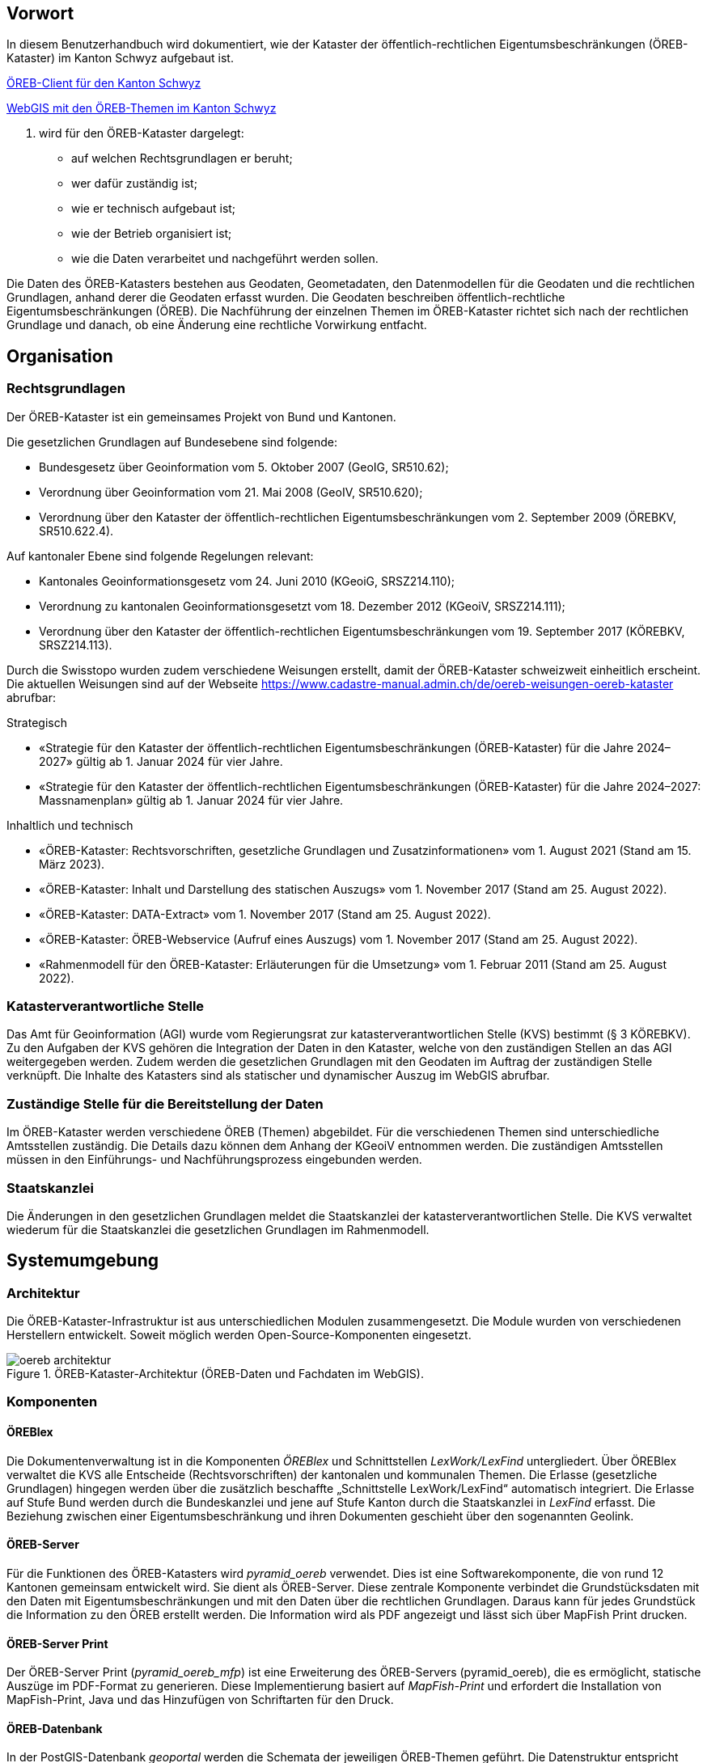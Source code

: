 == Vorwort 
In diesem Benutzerhandbuch wird dokumentiert, wie der Kataster der öffentlich-rechtlichen Eigentumsbeschränkungen (ÖREB-Kataster) im Kanton Schwyz aufgebaut ist.

https://map.geo.sz.ch/oereb_client[ÖREB-Client für den Kanton Schwyz]

https://map.geo.sz.ch/s/tR6Lk5[WebGIS mit den ÖREB-Themen im Kanton Schwyz]

. wird für den ÖREB-Kataster dargelegt:
* auf welchen Rechtsgrundlagen er beruht; 
* wer dafür zuständig ist; 
* wie er technisch aufgebaut ist; 
* wie der Betrieb organisiert ist; 
* wie die Daten verarbeitet und nachgeführt werden sollen.

Die Daten des ÖREB-Katasters bestehen aus Geodaten, Geometadaten, den Datenmodellen für die Geodaten und die rechtlichen Grundlagen, anhand derer die Geodaten erfasst wurden. Die Geodaten beschreiben öffentlich-rechtliche Eigentumsbeschränkungen (ÖREB). Die Nachführung der einzelnen Themen im ÖREB-Kataster richtet sich nach der rechtlichen Grundlage und danach, ob eine Änderung eine rechtliche Vorwirkung entfacht. 

== Organisation
=== Rechtsgrundlagen 
Der ÖREB-Kataster ist ein gemeinsames Projekt von Bund und Kantonen.

.Die gesetzlichen Grundlagen auf Bundesebene sind folgende:
* Bundesgesetz über Geoinformation vom 5. Oktober 2007 (GeoIG, SR510.62); 
* Verordnung über Geoinformation vom 21. Mai 2008 (GeoIV, SR510.620); 
* Verordnung über den Kataster der öffentlich-rechtlichen Eigentumsbeschränkungen vom 2. September 2009 (ÖREBKV, SR510.622.4).

.Auf kantonaler Ebene sind folgende Regelungen relevant:
* Kantonales Geoinformationsgesetz vom 24. Juni 2010 (KGeoiG, SRSZ214.110); 
* Verordnung zu kantonalen Geoinformationsgesetzt vom 18. Dezember 2012 (KGeoiV, SRSZ214.111); 
* Verordnung über den Kataster der öffentlich-rechtlichen Eigentumsbeschränkungen vom 19. September 2017 (KÖREBKV, SRSZ214.113).

Durch die Swisstopo wurden zudem verschiedene Weisungen erstellt, damit der ÖREB-Kataster schweizweit einheitlich erscheint. Die aktuellen Weisungen sind auf der Webseite https://www.cadastre-manual.admin.ch/de/oereb-weisungen-oereb-kataster[] abrufbar:

.Strategisch
* «Strategie für den Kataster der öffentlich-rechtlichen Eigentumsbeschränkungen (ÖREB-Kataster) für die Jahre 2024–2027» gültig ab 1. Januar 2024 für vier Jahre. 
* «Strategie für den Kataster der öffentlich-rechtlichen Eigentumsbeschränkungen (ÖREB-Kataster) für die Jahre 2024–2027: Massnamenplan» gültig ab 1. Januar 2024 für vier Jahre. +

.Inhaltlich und technisch
* «ÖREB-Kataster: Rechtsvorschriften, gesetzliche Grundlagen und Zusatzinformationen» vom 1. August 2021 (Stand am 15. März 2023). 
* «ÖREB-Kataster: Inhalt und Darstellung des statischen Auszugs» vom 1. November 2017 (Stand am 25. August 2022). 
* «ÖREB-Kataster: DATA-Extract» vom 1. November 2017 (Stand am 25. August 2022). 
* «ÖREB-Kataster: ÖREB-Webservice (Aufruf eines Auszugs) vom 1. November 2017 (Stand am 25. August 2022). 
* «Rahmenmodell für den ÖREB-Kataster: Erläuterungen für die Umsetzung» vom 1. Februar 2011 (Stand am 25. August 2022). 

=== Katasterverantwortliche Stelle
Das Amt für Geoinformation (AGI) wurde vom Regierungsrat zur katasterverantwortlichen Stelle (KVS) bestimmt (§ 3 KÖREBKV). Zu den Aufgaben der KVS gehören die Integration der Daten in den Kataster, welche von den zuständigen Stellen an das AGI weitergegeben werden. Zudem werden die gesetzlichen Grundlagen mit den Geodaten im Auftrag der zuständigen Stelle verknüpft. Die Inhalte des Katasters sind als statischer und dynamischer Auszug im WebGIS abrufbar.

=== Zuständige Stelle für die Bereitstellung der Daten
Im ÖREB-Kataster werden verschiedene ÖREB (Themen) abgebildet. Für die verschiedenen Themen sind unterschiedliche Amtsstellen zuständig. Die Details dazu können dem Anhang der KGeoiV entnommen werden. Die zuständigen Amtsstellen müssen in den Einführungs- und Nachführungsprozess eingebunden werden.

=== Staatskanzlei
Die Änderungen in den gesetzlichen Grundlagen meldet die Staatskanzlei der katasterverantwortlichen Stelle. Die KVS verwaltet wiederum für die Staatskanzlei die gesetzlichen Grundlagen im Rahmenmodell.

== Systemumgebung
=== Architektur
Die ÖREB-Kataster-Infrastruktur ist aus unterschiedlichen Modulen zusammengesetzt. Die Module wurden von verschiedenen Herstellern entwickelt. Soweit möglich werden Open-Source-Komponenten eingesetzt.

.ÖREB-Kataster-Architektur (ÖREB-Daten und Fachdaten im WebGIS).
image::../img/oereb_architektur.jpg[scaledwidth=100%,align="center"]

=== Komponenten
==== ÖREBlex
Die Dokumentenverwaltung ist in die Komponenten _ÖREBlex_ und Schnittstellen _LexWork/LexFind_ untergliedert. Über ÖREBlex verwaltet die KVS alle Entscheide (Rechtsvorschriften) der kantonalen und kommunalen Themen. Die Erlasse (gesetzliche Grundlagen) hingegen werden über die zusätzlich beschaffte „Schnittstelle LexWork/LexFind“ automatisch integriert. Die Erlasse auf Stufe Bund werden durch die Bundeskanzlei und jene auf Stufe Kanton durch die Staatskanzlei in _LexFind_ erfasst. Die Beziehung zwischen einer Eigentumsbeschränkung und ihren Dokumenten geschieht über den sogenannten Geolink. 

==== ÖREB-Server
Für die Funktionen des ÖREB-Katasters wird _pyramid_oereb_ verwendet. Dies ist eine Softwarekomponente, die von rund 12 Kantonen gemeinsam entwickelt wird. Sie dient als ÖREB-Server. Diese zentrale Komponente verbindet die Grundstücksdaten mit den Daten mit Eigentumsbeschränkungen und mit den Daten über die rechtlichen Grundlagen. Daraus kann für jedes Grundstück die Information zu den ÖREB erstellt werden. Die Information wird als PDF angezeigt und lässt sich über MapFish Print drucken.

==== ÖREB-Server Print
Der ÖREB-Server Print (_pyramid_oereb_mfp_) ist eine Erweiterung des ÖREB-Servers (pyramid_oereb), die es ermöglicht, statische Auszüge im PDF-Format zu generieren. Diese Implementierung basiert auf _MapFish-Print_ und erfordert die Installation von MapFish-Print, Java und das Hinzufügen von Schriftarten für den Druck.

==== ÖREB-Datenbank
In der PostGIS-Datenbank _geoportal_ werden die Schemata der jeweiligen ÖREB-Themen geführt. 
Die Datenstruktur entspricht einem mit _ili2pg_ angelegten Schema und Tabellen. Für die Bereitstellung der Geowebdienste (WMS, WFS) werden zusätzlche Views angelegt.

==== ÖREB-Client
Mit dem ÖREB-Client lassen sich sämtliche öffentlich-rechtlichen Eigentumsbeschränkungen (ÖREB) eines Grundstücks abfragen. Die Anwendung visualisiert die einzelnen Beschränkungen auf einer Karte, zeigt in der Legende deren prozentualen Anteil an der Gesamtfläche und ermöglicht es, eine vollständige Übersicht aller Beschränkungen als PDF-Dokument zu erstellen.

==== WebGIS (GeoMapFish)
Im Kanton Schwyz wurde der ÖREB-Kataster zusätzlich ins WebGIS eingebaut. Damit dient _GeoMapFish_ zusammen mit einem graphikfähigen Browser als Benutzeroberfläche und Datenviewer. Sämtliche Daten aus dem WebGIS können zusammen mit den ÖREB-Daten dargestellt werden. Sie sind jedoch nicht Teil eines ÖREB-Auszugs. Im Feature Report des Grundstücks befinden sich die Links zum PDF-Auszug und zum dynamischen Auszug des ÖREB-Katasters.

==== Geodaten
ÖREB existieren auf den verschiedenen föderalen Ebenen (Bund, Kanton, Gemeinden). Die Geodaten dazu müssen je nach föderaler Ebene unterschiedlich behandelt werden:

* Geodaten vom Bund können zentral über http://data.geo.admin.ch bezogen und ins System eingebunden werden.  
* Geodaten vom Kanton werden von der zuständigen kantonalen Fachstelle aufbereitet. Bevor sie publiziert werden, müssen die Daten auf Vollständigkeit und Konsistenz geprüft werden: http://data.geo.sz.ch.
* Geodaten der Gemeinden müssen erst zusammengeführt und bereinigt werden. Man spricht von Datenintegration. Allfällige Lücken oder Überlagerungen in den Daten müssen behoben werden. Dies kann in der Regel nicht vollständig zentral erfolgen: http://data.geo.sz.ch.

== Durchführung und Überwachung des Betriebs
=== Entwicklungs-, Test- und Produktionssystem
Die gesamte Infrastruktur steht dreifach zur Verfügung. Einmal auf einem Entwicklungssystem (dev), dann auf einem Testsystem (tst) und auf einem Produktionssystem (prod). Bevor neue oder geänderte Funktionen und Daten auf dem Produktionssystem veröffentlicht werden, werden diese auf das Testsystem aufgespielt und dort getestet. Das Entwicklungssystem dient zum Ausprobieren neuer Funktionen. 

Geplante Arbeiten an den Systemen werden mittels eines Trello-Boards überwacht. In den einzelnen Aufgaben, die auf dem Trello-Board festgehalten wurden, werden die Aktivitäten kommentiert. 

Änderungen und Neuerungen im produktiven System werden über einen Newsletter per E-Mail interessierten Dritten mitgeteilt.

=== Betriebsüberwachung mit Monitoring, Alarmierung 
Die Überwachung des Betriebs des ÖREB-Katasters geschieht auf unterschiedlichen Stufen. Auf tiefster Stufe, die Kontrolle der Funktionstüchtigkeit der Webserver, erfolgt durch Monitoringprozesse bei der Firma _Camptocamp_. Die Überwachung der Integrationsprozesse erfolgt durch die KVS. Sie kontrolliert die Jobs, und wird informiert, wenn Bundesdaten aktualisiert wurden. Allfällige Probleme beim Zugreifen durch Dritte auf den ÖREB-Kataster bzw. die kantonalen Geodateninfrastruktur (KGDI) bei internem gut durchlaufenden Betrieb werden von Dritten z. B. über die Service-Hotline oder per E-Mail gemeldet und schnellstmöglich bearbeitet.

=== Datensicherung
Die Geobasisdaten der kantonalen ÖREB-Themen sind in der KGDI abgelegt. Die Datenintegration in den ÖREB-Kataster erfolgt mittels dem Rahmenmodell. Dadurch werden die Daten jeweils täglich durch das Amt für Informatik (AFI) SZ gesichert. Die Sicherung der Daten für den Kataster der Belasteten Standorte erfolgt durch die Firma _geops_. Die Inhalte des Rechtsinformationssystems ÖREBlex werden durch die Firma _Sitrox_ AG, Zürich, gewartet und gesichert. Die Infrastruktur des WebGIS SZ wird durch Camptocamp gewartet und gesichert.

=== Kontrollen zum Datenschutz 
Die Geobasisdaten der ÖREB-Themen enthalten nicht-sensitive Sachdaten und unterliegen deshalb keinen Einschränkungen durch den Datenschutz. Die Rechtsvorschriften werden ohne sensible Daten publiziert. Die entsprechende Bearbeitung der Rechtsvorschriften liegt in der Verantwortung der zuständigen Stelle (§ 4 Abs. 1 KÖREBKV). Der Grundstücksbeschrieb der amtlichen Vermessung enthält die öffentlichen Eigentümerdaten des Grundbuchs. Diese Daten können nur im dynamischen Auszug über einen Link aufgerufen werden. Der Datenschützer des Kantons Schwyz wurde bei der Erstellung des ÖREB-Katasters einbezogen.

=== Statistiken, Kennzahlen, Messgrössen
Die Zugriffe auf den ÖREB-Kataster werden geloggt und können in Abhängigkeit von Zeit und Thema mit Hilfe von Python, FME und Excel ausgewertet werden. Diese Zahlen sind auch die Kennzahlen für den jährlichen kantonalen Bericht und dienen der Katasteraufsicht und dem Kantonsrat als Berichtsinstrument.

=== Vorgehen im Fehlerfall
Fehler in den Geobasisdaten und Rechtsvorschriften, welche der katasteverantwortlichen Stelle  gemeldet werden, werden dem zuständigen Datenherrn zur Korrektur gemeldet. Die Fehler sind je nach Art so schnell wie möglich zu beheben. Dabei gilt die Frist von 20 Tagen gemäss § 6 Abs. 2 KÖREBKV.

== Ausfall des Betriebs und der Dienste
=== Ausfall und Wiederherstellung System/Betrieb ÖREB-Kataster
Während den Bürozeiten gibt es eine ordentliche Wiederherstellung (Reboot) in wenigen Minuten nach Eingang der Meldung. Der Reboot des Datenbank- und des Applikationsdienstes wird durch die Mitarbeiter des AGI durchgeführt.

=== Ausfall und Wiederherstellung Dienste 
In einem solchen Fall läuft der interne Standardprozess zur Wiederherstellung des WebGIS ab. Mitarbeiter des AGI werden die Fehlerursache eruieren und das Problem beheben. Bei Ausfall von Diensten mit Zugriff auf die ÖREB-Daten des Bundes, ist die Behebung der Ursache beim Bund abzuwarten.

=== Ablauf für die Wiederinbetriebnahme
Vor der Inbetriebnahme eines unterbrochenen oder ausgefallenen Betriebes werden die Inhalte und Funktionalitäten des WebGIS SZ auf einer Testumgebung geprüft. Bei den Diensten zu den Bundesdaten wird deren erneute Verfügbarkeit beim Bund nachgefragt.

=== Qualitätssicherung nach Wiederinbetriebnahme 
Die KVS führt Stichproben durch, welche die korrekte Wiederinbetriebnahme sicherstellt. Bei den Diensten zu den Bundesdaten geht man davon aus, dass die Dienste und Bundesdaten durch den Bund geprüft werden.

=== Erstellung und Wiedereinspielung Backups
Je nach Ereignis werden einzelne Datensätze, Themen oder die ganze Datenbank zurückgespielt. Die Backups der ÖREB-Daten, abgelegt auf dem Laufwerk Q der kantonalen Verwaltung, werden durch das Amt für Informatik täglich und wöchentlich durchgeführt. Die Rechtsvorschriften im ÖREBlex sind durch die Firma Sitrox und die Funktionalitäten des WebGIS durch die Firma CamptoCamp betreut und gesichert. Das Einspielen eines Backups geschieht nach den Vorgaben interner Abläufe. Mitarbeiter des AGI treten dabei in Kontakt mit den Verantwortlichen der Infrastruktur und beauftragen diese mit dem Einspielen eines Backups.

== Datenverarbeitung
=== Erstaufnahme der ÖREB-Katasterdaten
.Erstaufnahme der ÖREB-Katasterdaten.
image::../img/erstaufnahme_oereb-katasterdaten.jpg[scaledwidth=100%,align="center"]

. Die KVS nimmt mit der zuständigen Amtstelle Kontakt auf. Es geht darum abzuklären, in welcher Form die Daten vorliegen und wie sie allenfalls erhoben werden müssen.
. Die KVS legt zusammen mit der zuständigen Amtsstelle das Datenmodell fest. Das Modell basiert auf dem aktuellen MGDM und dem ÖREB-Rahmenmodell. Weiter legt die KVS zusammen mit der zuständigen Amtsstelle fest, wie die Daten erhoben, ins richtige Datenmodell transformiert und validiert werden können. Zudem wird gemeinsam ein Darstellungsmodell für die Geodaten festgelegt, das den ÖREB-Weisungen der Swisstopo entspricht. 
. Die Geodaten und die Rechtsvorschriften müssen unter Federführung der zuständigen Amtsstelle zusammengetragen werden. Die KVS begleitet die zuständige Amtsstelle bei dieser Arbeit. Die Daten müssen auf Korrektheit und Vollständigkeit geprüft werden.
. Die Geodaten werden im Testsystem aufgesetzt und nochmals geprüft. Die Geometadaten werden vorbereitet.  
Die zuständige Stelle bestätigt bei der Datenabgabe der KVS, dass die Daten gemäss dem gesetzlich vorgeschriebenen Verfahren beschlossen und genehmigt wurden und dass sie in Kraft sind. Wenn keine rechtsverbindlichen Daten existieren, werden Daten in den ÖREB-Kataster aufgenommen, die auf einem rechtsverbindlichen Plan beruhen. Die KVS legt in diesem Fall mit der zuständigen Stelle fest, wie die Rechtsverbindlichkeit der Daten erzeugt werden kann.
. Bevor die Daten auf das Produktivsystem übertragen und öffentlich aufgeschaltet werden, werden sie nochmals geprüft. Unvollständige oder fehlerhafte Daten werden nicht aufgeschaltet. Mit der Aufschaltung werden die Geometadaten aktualisiert.

=== Datenverwaltung
Die Verwaltung der Geodaten erfolgt innerhalb der Struktur der kantonalen Geodateninfrastruktur. Die Rechtsdokumente werden mit OEREBlex nur über Links verknüpft. Verwaltet werden sie in LexFind.

=== Nachführung der Datenmodelle
Eine Nachführung des Datenmodells wird etwa bei der Änderung des Rahmenmodells des Bundes notwendig. In diesem Falls unterstützt die KVS bei der Transformation der bestehenden Daten ins neue Datenmodell. Nach Möglichkeit werden automatisierte Prozesse, z. B. mit FME verwendet.

=== Nachführung des Darstellungsmodells
Bei der Nachführung des Darstellungsmodells berät die KVS die zuständige Amtsstelle. Es wird insbesondere auf kartographische Besonderheiten hingewiesen. Zusätzlich werden die Rahmenbedingungen des Bundes berücksichtigt.

Die neue Darstellung wird zuerst auf dem Testsystem geprüft. Nur bei erfolgreicher Prüfung wird das neue Datenmodell auf das Produktivsystem übernommen.

=== Nachführung der ÖREB-Daten im Allgemeinen
==== Generelles Vorgehen

.Gerelles Vorgehen beim Nachführungsprozess.
image::../img/nachfuehrung_generelles_vorgehen.jpg[scaledwidth=100%,align="center"]

Eine Nachführung der Geodaten kann ereignisbezogen ausgelöst werden oder periodisch erfolgen. In beiden Fällen löst die zuständige Amtsstelle die Nachführung aus. Sie liefert der KVS den Änderungsdatensatz. Die KVS nimmt die Daten entgegen, registriert und prüft sie. Geprüft werden Datenkonsistenz und Modellkonformität. Wenn die Daten Fehler aufweisen, müssen sie durch die zuständige Stelle bereinigt werden.

Die geänderten Geodaten werden in jedem Fall vor der Veröffentlichung auf dem Testsystem nochmals geprüft. Die Geometadaten werden für die Publikation vorbereitet.

Der detaillierte Ablauf der Nachführung unterscheidet sich für Geodaten mit und ohne öffentlicher Auflage. 

==== Geodaten ohne öffentliche Auflage
.In den folgenden Fällen entfällt eine öffentliche Auflage:
* Die Geodaten unterstehen keiner öffentlichen Auflage.  
* Es ändert sich nur das Geodatenmodell. Die Geodaten bleiben inhaltlich gleich.
* Es ändert sich nur das Darstellungsmodell. Die Geodaten bleiben inhaltlich gleich. 
* Es erfolgt nur eine «Kanzleiänderung» an den Geodaten. Die Änderung an den Geodaten ist nur redaktioneller Art oder formlos. Rechtlich bleiben die Geodaten unverändert.
* Es erfolgt nur eine geringfügige Korrektur, die durch den Regierungsrat genehmigt werden darf. 

In diesem Fall werden die Änderungen auf dem Testsystem vorbereitet und geprüft. Bei erfolgreicher Prüfung können sie auf dem produktiven System aufgeschaltet werden. Allenfalls erfolgt die Aufschaltung auf dem produktiven System zu einem bestimmten Termin, etwa wenn die Änderung mittels Regierungsratsbeschluss in Kraft gesetzt wird.

==== Geodaten mit öffentlicher Auflage
. Die Auflage wird auf dem Testsystem geprüft und zu einem bestimmten Termin auf dem produktiven System aufgeschaltet. 
. Auf dem Testsystem wird das Ende der Auflage vorbereitet und zu einem bestimmten Termin auf dem produktiven System aufgeschaltet. Es stehen sowohl der rechtsverbindliche als auch der geplante Zustand zur Verfügung. 
. Wenn die Auflagefrist abgeschlossen ist, wird angezeigt, ob es Einsprachen zur Änderung gibt, ob diese noch behandelt werden, ob es Rekurse zu den Einsprachen gibt. Die zuständige Stelle informiert jeweils die KVS über Statusänderungen. 
. Das Inkrafttreten der Änderung wird auf dem Testsystem vorbereitet und zu einem bestimmten Zeitpunkt auf dem produktiven System aufgeschaltet. Falls die Änderung nicht genehmigt wird, wird diese vom produktiven System entfernt.

Die folgende Graphik zeigt ein Beispiel für den Prozessablauf bei Daten mit öffentlicher Auflage. Das Beispiel zeigt den Ablauf, bei einer kompletten Genehmigung oder kompletten Ablehnung der Änderungen.

Bei einer Teilgenehmigung werden die Daten in den genehmigten und den nichtgenehmigten Teil geteilt. Die einzelnen Teile durchlaufen dann separiert den Nachführungsprozess. Es können verschiedene Nachführungsprozesse gleichzeitig ablaufen. 

Während der öffentliche Auflage und nach der öffentlichen Auflage bis zur Beschlussfassung gibt es zwei Datenstände: einmal den rechtskräftigen Zustand und einmal den geplanten Zustand. 

=== Nachführung einzelner Themen
==== Themen des Bundes
Die Themen vom Bund werden als Dienst in den ÖREB-Kataster eingebunden. Sofern sich der Dienst nicht ändert, sind keine Aktivitäten seitens der KVS notwendig.

.Dies betrifft folgende Themen:
* Projektierungszonen Nationalstrassen (ID 87) 
* Baulinien Nationalstrassen (ID 88) 
* Projektierungszonen Eisenbahnanlagen (ID 96)
* Baulinien Eisenbahnanlagen (ID 97)
* Projektierungszonen Flughafenanlagen (ID 103)
* Baulinien Flughafenanlagen (ID 104) 
* Sicherheitszonenplan (ID 108)
* Kataster der belasteten Standorte des Militärs (ID 117)
* Kataster der belasteten Standorte im Bereich der zivilen Flugplätze (ID 118) 
* Kataster der belasteten Standorte im Bereich des öffentlichen Verkehrs (ID 119)
* Projektierungszonen Leitungen mit einer Nennspannung von 220 kV oder höher (ID 217)
* Baulinien Starkstromanlagen (ID 218)

==== Nutzungsplanung (ID 73) 
* Nutzungsplanung kantonal (Siedlung) (ID 73) 
* Nutzungsplanung kantonal (Strassen) (ID 73B)
* Nutzungsplanung kantonal (Natur- und Heimatschutz) (ID 73C) 
* Nutzungsplanung kommunal (ID 73D)
* Sondernutzungsplanung (Gestaltungsplan) (ID 73D)

.Nachführungsprozess im Miro Board dokumentiert:
https://miro.com/app/board/o9J_lu8t5yE=/?moveToWidget=3458764518174132813&cot=14[Miro-Board: Nachführungsprozess]

Seit der dritten Revision des kant. Planungs- und Baugesetzes vom 14. Mai 1987 (PBG, SRSZ 400.100) kann der Regierungsrat bestimmen, dass die digitalen Daten rechtskräftig sind. Dies erfolgt gemeindeweise mit der Überarbeitung der Nutzungsplanung. Bei der Nachführung ist zu prüfen, ob sich die Rechtskraft der Daten geändert hat.

==== Planungszonen (ID 76)
* Planungszonen kantonal (Siedlung) (ID 76A)
* Planungszonen kantonal (Strassen) (ID 76B) 
* Planungszonen kantonal (Natur- und Heimatschutz) (ID 76C) 
* Planungszonen kommunal (ID 76D)

Die Festlegung erfolgt durch das Departement. In diesen Gebieten darf nicht unternommen werden, was die Nutzungplanung erschwert (eine Vorwirkung entfacht). Die Planungszonen erlöschen i. d. R. nach drei Jahren, spätenstens nach fünf Jahren. Es bestehen Einsprache- und Beschwerdemöglichkeiten.

==== Kataster der belasteten Standorte (ID 116) 
Für das Thema besteht keine Auflagepflicht.  
Das Thema wird mit einem automatisierten Prozess täglich aktualisiert.

==== Grundwasserschutzzonen (ID 131)
Auflage (30 Tage), initiiert durch die Gemeinde. Einsprache- und Beschwerdemöglichkeit.
Durch die Beschwerde kann es zu einer Wiederholung der Auflage kommen. Aus Sicht der KVS wird dann die ursprüngliche Änderung verworfen und der Nachführungsprozess mit einer neuen Änderung neu gestartet.

==== Grundwasserschutzareale (ID 132)
. Anhörung verschiedener Beteiligter (Gemeinden, Wasserversorgung, Grundeigentümer).
. Auflage (30 Tage), initiiert durch den Kanton (AfU). Einsprache- und Beschwerdemöglichkeit.
. Departement setzt die Änderung als Verfügung in Kraft.
.. Diese kann juristisch während einer bestimmten Frist noch angefochten werden.
.. Die Frist kann abgelaufen sein, jedoch das juristische Verfahren noch hängig sein.

==== Lärmempfindlichkeitsstufen (ID 145)
Die Lärmempfindlichkeitsstufen werden als Teil der kommunalen Nutzungspläne genehmigt. 

==== Statische Waldgrenzen (ID 157)
Periodische Nachführung beim Erlass des Zonenplans, Nutzungsplans oder bei Baubewilligung, falls erforderlich. Individuelle Nachführung auf Gesuch hin.

. Stellungnahme bei Gemeinderäten. 
. Auflageverfahren (30 Tage) mit Einsprache während der Auflage. 

==== Waldabstandslinien (ID 159)
Der Waldabstand wird aus den Waldgrenzen bestimmt. Die Festlegung erfolgt gemeinsam mit dem Verfahren zur statischen Waldgrenzen.

==== Waldreservate (ID 160)
. Einbeziehung der Öffentlichkeit bei der Planung 
. Öffentliche Auflage (30 Tage) mit der Möglichkeit zur Stellungnahme.
. Erlass durch den Regierungsrat.

==== Gewässerraum (ID 190)
. Gewässerraum (allgemein) (ID 190A) 
. Gewässerraum in kantonalen Nutzungsplänen (Natur- und Heimatschutz) (ID 190B) 
. Gewässerraum in kantonalen Nutzungsplänen (Siedlung) (ID 190C) 
. Gewässerraum in kantonalen Nutzungsplänen (Strassen) (ID 190D)

Die Nachführung des Gewässerraums erfolgt mit der Nachführung der Nutzungsplanung.

=== Nachführung der kantonalen Fachgesetzgebung
LexFind bezieht die Gesetze und Verordnungen direkt von der Staatskanzlei. Die Daten werden täglich aktualisiert. Damit sind die verlinkten Gesetze immer aktuell.

Die zuständige Stelle kontaktiert die KVS, falls eine Änderung es notwendig macht, dass sich die Verlinkung ändert. In diesem Fall wird gleichzeitig geprüft, ob eine Nachführung der Geodaten notwendig ist.

== Supportorganisation 
=== National
Der Bund unterstützt während der Einführung, Weiterentwicklung und Betrieb des ÖREB-Katasters mit einer Supportorganisation die Koordination und den Informationsaustausch zwischen den Kantonen und dem Bund.

* Informationstagungen „ÖREB-Kataster“ 
* Arbeitsgruppen 
* Supportgruppen 
* Schwergewichtsprojekten

=== Kantonal
Die katasterverantwortliche Stelle, also das AGI, unterstützt die betroffenen Fachstellen aktiv bei der Umsetzung des Datenmodells und der Erhebung der Daten und Rechtsvorschriften.

== Changemanagement
=== National 
Änderungen im Aufbau des ÖREB-Katasters – z. B. Anpassungen im Rahmenmodell, Ergänzungen in Weisungen, Anpassung ÖREBKV, usw. – werden durch den Bund initialisiert. Bei geänderten Weisungen werden die Kantone durch den Bund über deren Inkrafttreten informiert. Neue ÖREB-Themen und Änderungen in der ÖREBKV werden zuerst durch Arbeitsgruppen (abhängig vom Thema und beteiligten Stellen) erarbeitet. Danach erhalten die Kantone die Unterlagen zur Stellungnahme.

=== Kantonal
Die beteiligten Fachstellen melden ihre Erfahrungen bei der Umsetzung und Bedürfnisse dem AGI. Optimierungen im Datenmodell werden so rasch als möglich umgesetzt, insbesondere bei den Themen den kantonalen zuständigen Stellen. Die Erfahrungen der kantonalen Stellen für die weiteren ÖREB-Themen werden gesammelt und dann in definitive Richtlinien umgesetzt.


ifdef::backend-pdf[]
<<<
endif::[]
